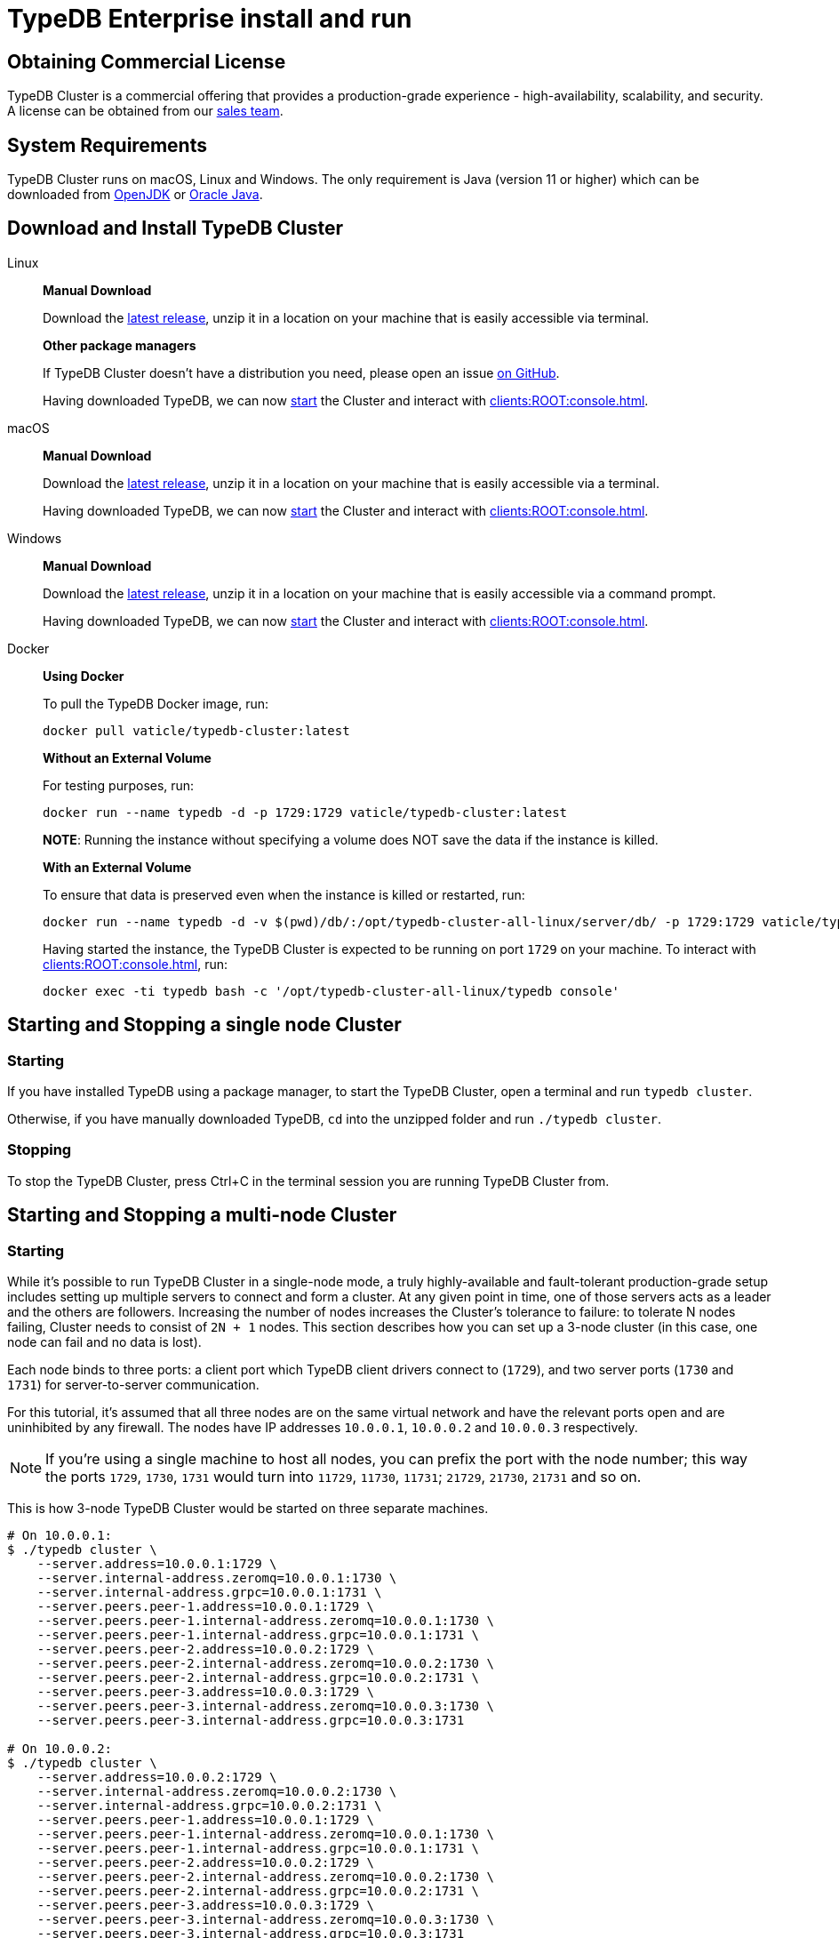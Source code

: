 = TypeDB Enterprise install and run
:keywords: setup, getting started, typedb, download, install, server, linux, mac, windows, docker
:longTailKeywords: typedb cluster on linux, typedb cluster on mac, typedb cluster on windows, start typedb cluster, run typedb cluster
:pageTitle: Install and Run TypeDB Cluster
:summary: Install and run the TypeDB Cluster on Linux, Mac or Windows.

== Obtaining Commercial License

TypeDB Cluster is a commercial offering that provides a production-grade experience - high-availability, scalability,
and security. A license can be obtained from our link:mailto:commercial@vaticle.com[sales team].

== System Requirements

TypeDB Cluster runs on macOS, Linux and Windows. The only requirement is Java (version 11 or higher) which can be
downloaded from http://openjdk.java.net/install/[OpenJDK] or
https://www.oracle.com/java/technologies/javase-jdk15-downloads.html[Oracle Java].

== Download and Install TypeDB Cluster

[tabs]
====
Linux::
+
--
*Manual Download*

Download the https://repo.vaticle.com/#browse/browse:private-artifact[latest release], unzip it in a
location on your machine that is easily accessible via terminal.

*Other package managers*

If TypeDB Cluster doesn't have a distribution you need, please open an issue
https://github.com/vaticle/typedb/issues[on GitHub].

Having downloaded TypeDB, we can now <<_starting_and_stopping_a_multi_node_cluster,start>> the Cluster and
interact with xref:clients:ROOT:console.adoc[].
--

macOS::
+
--
*Manual Download*

Download the https://repo.vaticle.com/#browse/browse:private-artifact[latest release], unzip it in a
location on your machine that is easily accessible via a terminal.

Having downloaded TypeDB, we can now <<_starting_and_stopping_a_multi_node_cluster,start>> the Cluster and
interact with xref:clients:ROOT:console.adoc[].
--

Windows::
+
--
*Manual Download*

Download the https://repo.vaticle.com/#browse/browse:private-artifact[latest release], unzip it in a
location on your machine that is easily accessible via a command prompt.

Having downloaded TypeDB, we can now <<_starting_and_stopping_a_multi_node_cluster,start>> the Cluster and
interact with xref:clients:ROOT:console.adoc[].
--

Docker::
+
--
*Using Docker*

To pull the TypeDB Docker image, run:

[,bash]
----
docker pull vaticle/typedb-cluster:latest
----

*Without an External Volume*

For testing purposes, run:
[,bash]
----
docker run --name typedb -d -p 1729:1729 vaticle/typedb-cluster:latest
----

*NOTE*: Running the instance without specifying a volume does NOT save the data if the instance is killed.

*With an External Volume*

To ensure that data is preserved even when the instance is killed or restarted, run:

[,bash]
----
docker run --name typedb -d -v $(pwd)/db/:/opt/typedb-cluster-all-linux/server/db/ -p 1729:1729 vaticle/typedb-cluster:latest
----

Having started the instance, the TypeDB Cluster is expected to be running on port `1729` on your machine.
To interact with xref:clients:ROOT:console.adoc[], run:

[,bash]
----
docker exec -ti typedb bash -c '/opt/typedb-cluster-all-linux/typedb console'
----
--
====

== Starting and Stopping a single node Cluster

=== Starting

If you have installed TypeDB using a package manager, to start the TypeDB Cluster, open a terminal and run
`typedb cluster`.

Otherwise, if you have manually downloaded TypeDB, `cd` into the unzipped folder and run `./typedb cluster`.

=== Stopping

To stop the TypeDB Cluster, press Ctrl+C in the terminal session you are running TypeDB Cluster from.

[#_starting_and_stopping_a_multi_node_cluster]
== Starting and Stopping a multi-node Cluster

=== Starting

While it's possible to run TypeDB Cluster in a single-node mode, a truly highly-available and fault-tolerant
production-grade setup includes setting up multiple servers to connect and form a cluster. At any given point in time,
one of those servers acts as a leader and the others are followers. Increasing the number of nodes increases the
Cluster's tolerance to failure: to tolerate N nodes failing, Cluster needs to consist of `2N + 1` nodes.
This section describes how you can set up a 3-node cluster (in this case, one node can fail and no data is lost).

Each node binds to three ports: a client port which TypeDB client drivers connect to (`1729`), and two server ports
(`1730` and `1731`) for server-to-server communication.

For this tutorial, it's assumed that all three nodes are on the same virtual network and have the relevant ports open
and are uninhibited by any firewall. The nodes have IP addresses `10.0.0.1`, `10.0.0.2` and `10.0.0.3` respectively.

[NOTE]
====
If you're using a single machine to host all nodes, you can prefix the port with the node number; this way the
ports `1729`, `1730`, `1731` would turn into `11729`, `11730`, `11731`; `21729`, `21730`, `21731` and so on.
====

This is how 3-node TypeDB Cluster would be started on three separate machines.

[,bash]
----
# On 10.0.0.1:
$ ./typedb cluster \
    --server.address=10.0.0.1:1729 \
    --server.internal-address.zeromq=10.0.0.1:1730 \
    --server.internal-address.grpc=10.0.0.1:1731 \
    --server.peers.peer-1.address=10.0.0.1:1729 \
    --server.peers.peer-1.internal-address.zeromq=10.0.0.1:1730 \
    --server.peers.peer-1.internal-address.grpc=10.0.0.1:1731 \
    --server.peers.peer-2.address=10.0.0.2:1729 \
    --server.peers.peer-2.internal-address.zeromq=10.0.0.2:1730 \
    --server.peers.peer-2.internal-address.grpc=10.0.0.2:1731 \
    --server.peers.peer-3.address=10.0.0.3:1729 \
    --server.peers.peer-3.internal-address.zeromq=10.0.0.3:1730 \
    --server.peers.peer-3.internal-address.grpc=10.0.0.3:1731

# On 10.0.0.2:
$ ./typedb cluster \
    --server.address=10.0.0.2:1729 \
    --server.internal-address.zeromq=10.0.0.2:1730 \
    --server.internal-address.grpc=10.0.0.2:1731 \
    --server.peers.peer-1.address=10.0.0.1:1729 \
    --server.peers.peer-1.internal-address.zeromq=10.0.0.1:1730 \
    --server.peers.peer-1.internal-address.grpc=10.0.0.1:1731 \
    --server.peers.peer-2.address=10.0.0.2:1729 \
    --server.peers.peer-2.internal-address.zeromq=10.0.0.2:1730 \
    --server.peers.peer-2.internal-address.grpc=10.0.0.2:1731 \
    --server.peers.peer-3.address=10.0.0.3:1729 \
    --server.peers.peer-3.internal-address.zeromq=10.0.0.3:1730 \
    --server.peers.peer-3.internal-address.grpc=10.0.0.3:1731

# On 10.0.0.3:
$ ./typedb cluster \
    --server.address=10.0.0.3:1729 \
    --server.internal-address.zeromq=10.0.0.3:1730 \
    --server.internal-address.grpc=10.0.0.3:1731 \
    --server.peers.peer-1.address=10.0.0.1:1729 \
    --server.peers.peer-1.internal-address.zeromq=10.0.0.1:1730 \
    --server.peers.peer-1.internal-address.grpc=10.0.0.1:1731 \
    --server.peers.peer-2.address=10.0.0.2:1729 \
    --server.peers.peer-2.internal-address.zeromq=10.0.0.2:1730 \
    --server.peers.peer-2.internal-address.grpc=10.0.0.2:1731 \
    --server.peers.peer-3.address=10.0.0.3:1729 \
    --server.peers.peer-3.internal-address.zeromq=10.0.0.3:1730 \
    --server.peers.peer-3.internal-address.grpc=10.0.0.3:1731
----

[NOTE]
====
This guide assumes the application accessing TypeDB Cluster resides on the same private network.

If this is *not* the case, TypeDB Cluster also supports using different IP addresses for client and server communication.
In order to do so, the relevant external hostname should be passed as arguments using the `--server.address` and
`--server.peers` flags as below.

[,bash]
----
bash $ ./typedb cluster \
--server.address=external-host-1:1729 \
--server.internal-address.zeromq=10.0.0.1:1730 \
--server.internal-address.grpc=10.0.0.1:1731 \
--server.peers.peer-1.address=external-host-1:1729 \
--server.peers.peer-1.internal-address.zeromq=10.0.0.1:1730 \
--server.peers.peer-1.internal-address.grpc=10.0.0.1:1731 \
--server.peers.peer-2.address=external-host-2:1729 \
--server.peers.peer-2.internal-address.zeromq=10.0.0.2:1730 \
--server.peers.peer-2.internal-address.grpc=10.0.0.2:1731 \
--server.peers.peer-3.address=external-host-3:1729 \
--server.peers.peer-3.internal-address.zeromq=10.0.0.3:1730 \
--server.peers.peer-3.internal-address.grpc=10.0.0.3:1731
----
and so on.

In this case, port `1729` would need to be open to public and clients would use the `external-host-1`, `external-host-2`
and `external-host-3` hostnames to communicate with TypeDB Cluster; inter-server communication would be done over a
private network using ports `1730` and `1731`.
====

=== Stopping

Stopping TypeDB Cluster is done the same way as on a single node: pressing Ctrl+C in the terminal that was used to
start it.
All nodes must be shut down independently in the same way.

== Summary

So far we have learned how to download, install and run TypeDB Cluster in an ad-hoc way.

Next, we'll learn how to deploy TypeDB Cluster using Kubernetes and Helm.
